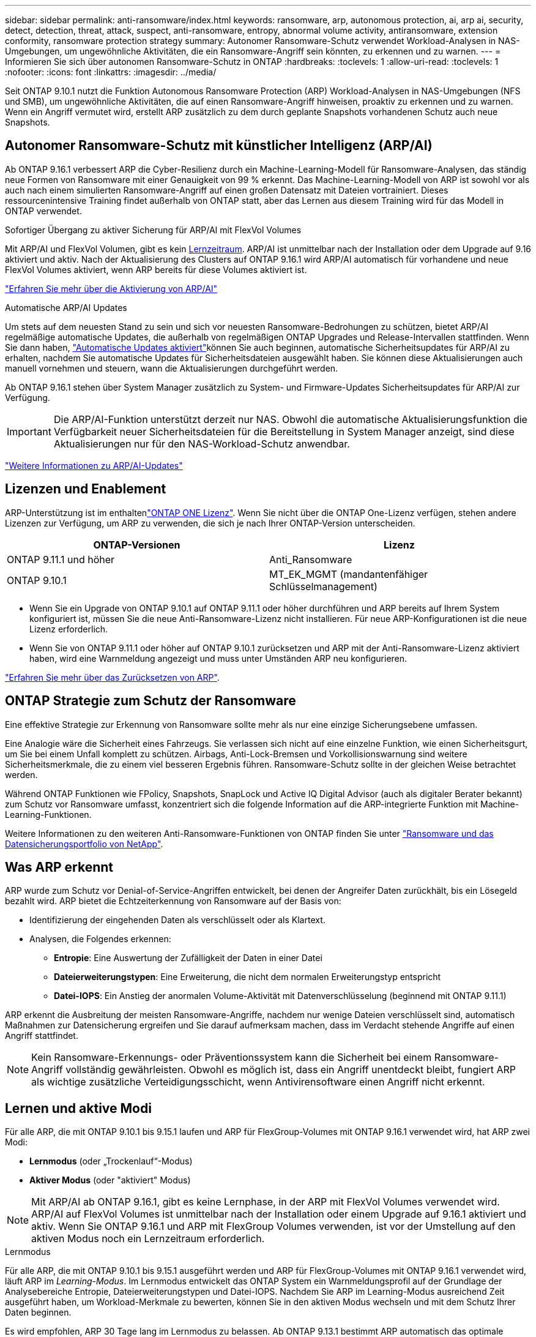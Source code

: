 ---
sidebar: sidebar 
permalink: anti-ransomware/index.html 
keywords: ransomware, arp, autonomous protection, ai, arp ai, security, detect, detection, threat, attack, suspect, anti-ransomware, entropy, abnormal volume activity, antiransomware, extension conformity, ransomware protection strategy 
summary: Autonomer Ransomware-Schutz verwendet Workload-Analysen in NAS-Umgebungen, um ungewöhnliche Aktivitäten, die ein Ransomware-Angriff sein könnten, zu erkennen und zu warnen. 
---
= Informieren Sie sich über autonomen Ransomware-Schutz in ONTAP
:hardbreaks:
:toclevels: 1
:allow-uri-read: 
:toclevels: 1
:nofooter: 
:icons: font
:linkattrs: 
:imagesdir: ../media/


[role="lead"]
Seit ONTAP 9.10.1 nutzt die Funktion Autonomous Ransomware Protection (ARP) Workload-Analysen in NAS-Umgebungen (NFS und SMB), um ungewöhnliche Aktivitäten, die auf einen Ransomware-Angriff hinweisen, proaktiv zu erkennen und zu warnen. Wenn ein Angriff vermutet wird, erstellt ARP zusätzlich zu dem durch geplante Snapshots vorhandenen Schutz auch neue Snapshots.



== Autonomer Ransomware-Schutz mit künstlicher Intelligenz (ARP/AI)

Ab ONTAP 9.16.1 verbessert ARP die Cyber-Resilienz durch ein Machine-Learning-Modell für Ransomware-Analysen, das ständig neue Formen von Ransomware mit einer Genauigkeit von 99 % erkennt. Das Machine-Learning-Modell von ARP ist sowohl vor als auch nach einem simulierten Ransomware-Angriff auf einen großen Datensatz mit Dateien vortrainiert. Dieses ressourcenintensive Training findet außerhalb von ONTAP statt, aber das Lernen aus diesem Training wird für das Modell in ONTAP verwendet.

.Sofortiger Übergang zu aktiver Sicherung für ARP/AI mit FlexVol Volumes
Mit ARP/AI und FlexVol Volumen, gibt es kein <<Lernen und aktive Modi,Lernzeitraum>>. ARP/AI ist unmittelbar nach der Installation oder dem Upgrade auf 9.16 aktiviert und aktiv. Nach der Aktualisierung des Clusters auf ONTAP 9.16.1 wird ARP/AI automatisch für vorhandene und neue FlexVol Volumes aktiviert, wenn ARP bereits für diese Volumes aktiviert ist.

link:enable-arp-ai-with-au.html["Erfahren Sie mehr über die Aktivierung von ARP/AI"]

.Automatische ARP/AI Updates
Um stets auf dem neuesten Stand zu sein und sich vor neuesten Ransomware-Bedrohungen zu schützen, bietet ARP/AI regelmäßige automatische Updates, die außerhalb von regelmäßigen ONTAP Upgrades und Release-Intervallen stattfinden. Wenn Sie dann haben, link:../update/enable-automatic-updates-task.html["Automatische Updates aktiviert"]können Sie auch beginnen, automatische Sicherheitsupdates für ARP/AI zu erhalten, nachdem Sie automatische Updates für Sicherheitsdateien ausgewählt haben. Sie können diese Aktualisierungen auch manuell vornehmen und steuern, wann die Aktualisierungen durchgeführt werden.

Ab ONTAP 9.16.1 stehen über System Manager zusätzlich zu System- und Firmware-Updates Sicherheitsupdates für ARP/AI zur Verfügung.


IMPORTANT: Die ARP/AI-Funktion unterstützt derzeit nur NAS. Obwohl die automatische Aktualisierungsfunktion die Verfügbarkeit neuer Sicherheitsdateien für die Bereitstellung in System Manager anzeigt, sind diese Aktualisierungen nur für den NAS-Workload-Schutz anwendbar.

link:arp-ai-automatic-updates.html["Weitere Informationen zu ARP/AI-Updates"]



== Lizenzen und Enablement

ARP-Unterstützung ist im enthaltenlink:https://kb.netapp.com/onprem/ontap/os/ONTAP_9.10.1_and_later_licensing_overview["ONTAP ONE Lizenz"^]. Wenn Sie nicht über die ONTAP One-Lizenz verfügen, stehen andere Lizenzen zur Verfügung, um ARP zu verwenden, die sich je nach Ihrer ONTAP-Version unterscheiden.

[cols="2*"]
|===
| ONTAP-Versionen | Lizenz 


 a| 
ONTAP 9.11.1 und höher
 a| 
Anti_Ransomware



 a| 
ONTAP 9.10.1
 a| 
MT_EK_MGMT (mandantenfähiger Schlüsselmanagement)

|===
* Wenn Sie ein Upgrade von ONTAP 9.10.1 auf ONTAP 9.11.1 oder höher durchführen und ARP bereits auf Ihrem System konfiguriert ist, müssen Sie die neue Anti-Ransomware-Lizenz nicht installieren. Für neue ARP-Konfigurationen ist die neue Lizenz erforderlich.
* Wenn Sie von ONTAP 9.11.1 oder höher auf ONTAP 9.10.1 zurücksetzen und ARP mit der Anti-Ransomware-Lizenz aktiviert haben, wird eine Warnmeldung angezeigt und muss unter Umständen ARP neu konfigurieren.


link:../revert/anti-ransomware-license-task.html["Erfahren Sie mehr über das Zurücksetzen von ARP"].



== ONTAP Strategie zum Schutz der Ransomware

Eine effektive Strategie zur Erkennung von Ransomware sollte mehr als nur eine einzige Sicherungsebene umfassen.

Eine Analogie wäre die Sicherheit eines Fahrzeugs. Sie verlassen sich nicht auf eine einzelne Funktion, wie einen Sicherheitsgurt, um Sie bei einem Unfall komplett zu schützen. Airbags, Anti-Lock-Bremsen und Vorkollisionswarnung sind weitere Sicherheitsmerkmale, die zu einem viel besseren Ergebnis führen. Ransomware-Schutz sollte in der gleichen Weise betrachtet werden.

Während ONTAP Funktionen wie FPolicy, Snapshots, SnapLock und Active IQ Digital Advisor (auch als digitaler Berater bekannt) zum Schutz vor Ransomware umfasst, konzentriert sich die folgende Information auf die ARP-integrierte Funktion mit Machine-Learning-Funktionen.

Weitere Informationen zu den weiteren Anti-Ransomware-Funktionen von ONTAP finden Sie unter link:../ransomware-solutions/ransomware-overview.html["Ransomware und das Datensicherungsportfolio von NetApp"].



== Was ARP erkennt

ARP wurde zum Schutz vor Denial-of-Service-Angriffen entwickelt, bei denen der Angreifer Daten zurückhält, bis ein Lösegeld bezahlt wird. ARP bietet die Echtzeiterkennung von Ransomware auf der Basis von:

* Identifizierung der eingehenden Daten als verschlüsselt oder als Klartext.
* Analysen, die Folgendes erkennen:
+
** **Entropie**: Eine Auswertung der Zufälligkeit der Daten in einer Datei
** **Dateierweiterungstypen**: Eine Erweiterung, die nicht dem normalen Erweiterungstyp entspricht
** **Datei-IOPS**: Ein Anstieg der anormalen Volume-Aktivität mit Datenverschlüsselung (beginnend mit ONTAP 9.11.1)




ARP erkennt die Ausbreitung der meisten Ransomware-Angriffe, nachdem nur wenige Dateien verschlüsselt sind, automatisch Maßnahmen zur Datensicherung ergreifen und Sie darauf aufmerksam machen, dass im Verdacht stehende Angriffe auf einen Angriff stattfindet.


NOTE: Kein Ransomware-Erkennungs- oder Präventionssystem kann die Sicherheit bei einem Ransomware-Angriff vollständig gewährleisten. Obwohl es möglich ist, dass ein Angriff unentdeckt bleibt, fungiert ARP als wichtige zusätzliche Verteidigungsschicht, wenn Antivirensoftware einen Angriff nicht erkennt.



== Lernen und aktive Modi

Für alle ARP, die mit ONTAP 9.10.1 bis 9.15.1 laufen und ARP für FlexGroup-Volumes mit ONTAP 9.16.1 verwendet wird, hat ARP zwei Modi:

* *Lernmodus* (oder „Trockenlauf“-Modus)
* *Aktiver Modus* (oder "aktiviert" Modus)



NOTE: Mit ARP/AI ab ONTAP 9.16.1, gibt es keine Lernphase, in der ARP mit FlexVol Volumes verwendet wird. ARP/AI auf FlexVol Volumes ist unmittelbar nach der Installation oder einem Upgrade auf 9.16.1 aktiviert und aktiv. Wenn Sie ONTAP 9.16.1 und ARP mit FlexGroup Volumes verwenden, ist vor der Umstellung auf den aktiven Modus noch ein Lernzeitraum erforderlich.

.Lernmodus
Für alle ARP, die mit ONTAP 9.10.1 bis 9.15.1 ausgeführt werden und ARP für FlexGroup-Volumes mit ONTAP 9.16.1 verwendet wird, läuft ARP im _Learning-Modus_. Im Lernmodus entwickelt das ONTAP System ein Warnmeldungsprofil auf der Grundlage der Analysebereiche Entropie, Dateierweiterungstypen und Datei-IOPS. Nachdem Sie ARP im Learning-Modus ausreichend Zeit ausgeführt haben, um Workload-Merkmale zu bewerten, können Sie in den aktiven Modus wechseln und mit dem Schutz Ihrer Daten beginnen.

Es wird empfohlen, ARP 30 Tage lang im Lernmodus zu belassen. Ab ONTAP 9.13.1 bestimmt ARP automatisch das optimale Lernintervall und automatisiert den Switch, der vor 30 Tagen auftreten kann.


TIP: Der Befehl `security anti-ransomware volume workload-behavior show` zeigt Dateierweiterungen an, die im Volume erkannt wurden. Wenn Sie diesen Befehl früh im Lernmodus ausführen und er eine genaue Darstellung der Dateitypen zeigt, sollten Sie diese Daten nicht als Grundlage für den Wechsel in den aktiven Modus verwenden, da ONTAP weiterhin andere Metriken sammelt.

.Aktiver Modus
Bei ARP, die mit ONTAP 9.10.1 bis 9.15.1 ausgeführt werden, wechselt ARP nach Abschluss des optimalen Lernzeitraums in den _aktiven Modus_. Nachdem ARP in den aktiven Modus gewechselt ist, erstellt ONTAP ARP-Snapshots, um die Daten zu schützen, wenn eine Bedrohung erkannt wird.

Wenn im aktiven Modus eine Dateierweiterung als anormal gekennzeichnet ist, sollten Sie die Warnmeldung auswerten. Sie können auf die Warnung reagieren, um Ihre Daten zu schützen, oder Sie können die Warnung als falsch positiv markieren. Wenn Sie eine Warnung als falsch positiv markieren, wird das Warnungsprofil aktualisiert. Wenn die Warnmeldung beispielsweise durch eine neue Dateierweiterung ausgelöst wird und Sie die Warnmeldung als falsch positiv markieren, erhalten Sie beim nächsten Mal keine Warnmeldung, wenn diese Dateierweiterung beobachtet wird.


NOTE: Ab ONTAP 9.11.1 können Sie die Erkennungsparameter für ARP anpassen. Weitere Informationen finden Sie unter xref:manage-parameters-task.html[Verwalten von ARP-Angriffserkennungsparametern].



== Bedrohungsbewertung und ARP-Snapshots

Wenn ARP aktiv ist und sich nicht im Lernmodus befindet, bewertet ARP die Bedrohungswahrscheinlichkeit anhand eingehender Daten, die mit gelernten Analysen gemessen werden. Eine Messung wird zugewiesen, wenn ARP eine Bedrohung erkennt:

* *Low*: Früheste Erkennung einer Anomalie im Volume (z.B. wird eine neue Dateierweiterung im Volume beobachtet). Diese Erkennungsstufe ist nur in Versionen vor ONTAP 9.16.1 verfügbar, die nicht über ARP/AI verfügen.
* *Mittel*: Es werden mehrere Dateien mit derselben nie gesehenen Dateierweiterung beobachtet.
+
** In ONTAP 9.10.1 liegt der Schwellenwert für die Eskalation auf moderat bei 100 oder mehr Dateien.
** Ab ONTAP 9.11.1 kann die Dateimenge geändert werden; der Standardwert ist 20.




In einer Situation mit geringen Bedrohungen erkennt ONTAP eine Anomalie und erstellt einen Snapshot des Volumes, um den besten Recovery-Punkt zu erstellen. ONTAP setzt den Namen des ARP-Snapshots voraus `Anti-ransomware-backup`, um ihn leicht identifizierbar zu machen, zum Beispiel `Anti_ransomware_backup.2022-12-20_1248` .

Die Bedrohung wird eskaliert und mäßig, nachdem ONTAP einen Analysebericht ausgeführt hat und festgestellt hat, ob die Anomalie mit einem Ransomware-Profil übereinstimmt. Wenn die Angriffswahrscheinlichkeit mäßig ist, generiert ONTAP eine EMS-Benachrichtigung, in der Sie aufgefordert werden, die Bedrohung zu bewerten. ONTAP sendet keine Warnungen über niedrige Bedrohungen, jedoch beginnend mit ONTAP 9.14.1, können Sie xref:manage-parameters-task.html#modify-alerts[Ändern Sie die Einstellungen für Warnmeldungen]. Weitere Informationen finden Sie unter xref:respond-abnormal-task.html[Reagieren Sie auf ungewöhnliche Aktivitäten].

Sie können Informationen über moderate Bedrohungen im Abschnitt *Ereignisse* des System Managers oder mit dem Befehl anzeigen `security anti-ransomware volume show`. Ereignisse mit geringen Bedrohungen können auch mit dem Befehl in Versionen vor ONTAP 9.16.1 angezeigt werden `security anti-ransomware volume show`, die nicht über ARP/AI verfügen.

Einzelne ARP-Snapshots werden zwei Tage aufbewahrt. Wenn mehrere ARP-Snapshots vorhanden sind, werden diese standardmäßig fünf Tage aufbewahrt. Ab ONTAP 9.11.1 können Sie die Aufbewahrungseinstellungen ändern. Weitere Informationen finden Sie unter xref:modify-automatic-shapshot-options-task.html[Ändern Sie die Optionen für Snapshots].



== Wiederherstellung von Daten im ONTAP nach einem Ransomware-Angriff

Wenn ein Angriff vermutet wird, erstellt das System zu diesem Zeitpunkt einen Volume-Snapshot und sperrt diese Kopie. Wenn der Angriff später bestätigt wird, kann das Volume mithilfe des ARP-Snapshots wiederhergestellt werden.

Gesperrte Snapshots können nicht normal gelöscht werden. Wenn Sie sich jedoch später entscheiden, den Angriff als falsch positiv zu markieren, wird die gesperrte Kopie gelöscht.

Mit dem Wissen über die betroffenen Dateien und dem Zeitpunkt des Angriffs ist es möglich, die betroffenen Dateien selektiv aus verschiedenen Snapshots wiederherzustellen, anstatt das gesamte Volume einfach auf einen der Snapshots zurückzugreifen.

ARP baut auf bewährte ONTAP-Technologie zur Datensicherung und Disaster Recovery auf, um auf Ransomware-Angriffe zu reagieren. Weitere Informationen zur Wiederherstellung von Daten finden Sie in den folgenden Themen.

* link:../data-protection/restore-contents-volume-snapshot-task.html["Wiederherstellung aus Snapshots"]
* link:https://www.netapp.com/blog/smart-ransomware-recovery["Intelligente Ransomware-Recovery"^]




== Schutz zur Verifizierung durch mehrere Administratoren für ARP

Ab ONTAP 9.13.1 wird empfohlen, die Multi-Admin-Verifizierung (MAV) zu aktivieren, sodass für die ARP-Konfiguration (Autonomous Ransomware Protection) mindestens zwei authentifizierte Benutzeradministratoren erforderlich sind. Weitere Informationen finden Sie unter link:../multi-admin-verify/enable-disable-task.html["Aktivieren Sie die Verifizierung durch mehrere Administratoren"].
